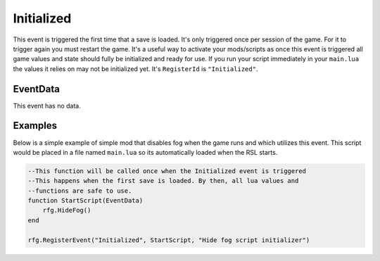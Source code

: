 
Initialized
********************************************************
This event is triggered the first time that a save is loaded. It's only triggered once per session of the game. 
For it to trigger again you must restart the game. It's a useful way to activate your mods/scripts as once this event is triggered all 
game values and state should fully be initialized and ready for use. If you run your script immediately in your ``main.lua`` the values
it relies on may not be initialized yet.  It's ``RegisterId`` is ``"Initialized"``.

EventData
========================================================
This event has no data.

Examples
========================================================
Below is a simple example of simple mod that disables fog when the game runs and which utilizes this event. 
This script would be placed in a file named ``main.lua`` so its automatically loaded when the RSL starts.

.. code-block:: lua

    --This function will be called once when the Initialized event is triggered
    --This happens when the first save is loaded. By then, all lua values and 
    --functions are safe to use.
    function StartScript(EventData)
        rfg.HideFog()
    end

    rfg.RegisterEvent("Initialized", StartScript, "Hide fog script initializer")
